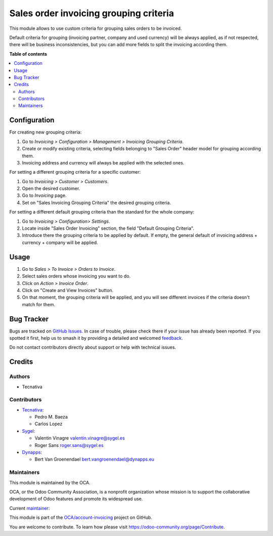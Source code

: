 =======================================
Sales order invoicing grouping criteria
=======================================

.. 
   !!!!!!!!!!!!!!!!!!!!!!!!!!!!!!!!!!!!!!!!!!!!!!!!!!!!
   !! This file is generated by oca-gen-addon-readme !!
   !! changes will be overwritten.                   !!
   !!!!!!!!!!!!!!!!!!!!!!!!!!!!!!!!!!!!!!!!!!!!!!!!!!!!
   !! source digest: sha256:a139a1803c5c39e555c6280ab94d1e625660faea9438a0ceecd36b56c756836c
   !!!!!!!!!!!!!!!!!!!!!!!!!!!!!!!!!!!!!!!!!!!!!!!!!!!!

.. |badge1| image:: https://img.shields.io/badge/maturity-Production%2FStable-green.png
    :target: https://odoo-community.org/page/development-status
    :alt: Production/Stable
.. |badge2| image:: https://img.shields.io/badge/licence-AGPL--3-blue.png
    :target: http://www.gnu.org/licenses/agpl-3.0-standalone.html
    :alt: License: AGPL-3
.. |badge3| image:: https://img.shields.io/badge/github-OCA%2Faccount--invoicing-lightgray.png?logo=github
    :target: https://github.com/OCA/account-invoicing/tree/18.0/sale_order_invoicing_grouping_criteria
    :alt: OCA/account-invoicing
.. |badge4| image:: https://img.shields.io/badge/weblate-Translate%20me-F47D42.png
    :target: https://translation.odoo-community.org/projects/account-invoicing-18-0/account-invoicing-18-0-sale_order_invoicing_grouping_criteria
    :alt: Translate me on Weblate
.. |badge5| image:: https://img.shields.io/badge/runboat-Try%20me-875A7B.png
    :target: https://runboat.odoo-community.org/builds?repo=OCA/account-invoicing&target_branch=18.0
    :alt: Try me on Runboat

|badge1| |badge2| |badge3| |badge4| |badge5|

This module allows to use custom criteria for grouping sales orders to
be invoiced.

Default criteria for grouping (invoicing partner, company and used
currency) will be always applied, as if not respected, there will be
business inconsistencies, but you can add more fields to split the
invoicing according them.

**Table of contents**

.. contents::
   :local:

Configuration
=============

For creating new grouping criteria:

1. Go to *Invoicing > Configuration > Management > Invoicing Grouping
   Criteria*.
2. Create or modify existing criteria, selecting fields belonging to
   "Sales Order" header model for grouping according them.
3. Invoicing address and currency will always be applied with the
   selected ones.

For setting a different grouping criteria for a specific customer:

1. Go to *Invoicing > Customer > Customers*.
2. Open the desired customer.
3. Go to *Invoicing* page.
4. Set on "Sales Invoicing Grouping Criteria" the desired grouping
   criteria.

For setting a different default grouping criteria than the standard for
the whole company:

1. Go to *Invoicing > Configuration> Settings*.
2. Locate inside "Sales Order Invoicing" section, the field "Default
   Grouping Criteria".
3. Introduce there the grouping criteria to be applied by default. If
   empty, the general default of invoicing address + currency + company
   will be applied.

Usage
=====

1. Go to *Sales > To Invoice > Orders to Invoice*.
2. Select sales orders whose invoicing you want to do.
3. Click on *Action > Invoice Order*.
4. Click on "Create and View Invoices" button.
5. On that moment, the grouping criteria will be applied, and you will
   see different invoices if the criteria doesn't match for them.

Bug Tracker
===========

Bugs are tracked on `GitHub Issues <https://github.com/OCA/account-invoicing/issues>`_.
In case of trouble, please check there if your issue has already been reported.
If you spotted it first, help us to smash it by providing a detailed and welcomed
`feedback <https://github.com/OCA/account-invoicing/issues/new?body=module:%20sale_order_invoicing_grouping_criteria%0Aversion:%2018.0%0A%0A**Steps%20to%20reproduce**%0A-%20...%0A%0A**Current%20behavior**%0A%0A**Expected%20behavior**>`_.

Do not contact contributors directly about support or help with technical issues.

Credits
=======

Authors
-------

* Tecnativa

Contributors
------------

- `Tecnativa <https://www.tecnativa.com>`__:

  - Pedro M. Baeza
  - Carlos Lopez

- `Sygel <https://www.sygel.es/>`__:

  - Valentin Vinagre valentin.vinagre@sygel.es
  - Roger Sans roger.sans@sygel.es

- `Dynapps <https://www.dynapps.eu/>`__:

  - Bert Van Groenendael bert.vangroenendael@dynapps.eu

Maintainers
-----------

This module is maintained by the OCA.

.. image:: https://odoo-community.org/logo.png
   :alt: Odoo Community Association
   :target: https://odoo-community.org

OCA, or the Odoo Community Association, is a nonprofit organization whose
mission is to support the collaborative development of Odoo features and
promote its widespread use.

.. |maintainer-pedrobaeza| image:: https://github.com/pedrobaeza.png?size=40px
    :target: https://github.com/pedrobaeza
    :alt: pedrobaeza

Current `maintainer <https://odoo-community.org/page/maintainer-role>`__:

|maintainer-pedrobaeza| 

This module is part of the `OCA/account-invoicing <https://github.com/OCA/account-invoicing/tree/18.0/sale_order_invoicing_grouping_criteria>`_ project on GitHub.

You are welcome to contribute. To learn how please visit https://odoo-community.org/page/Contribute.
